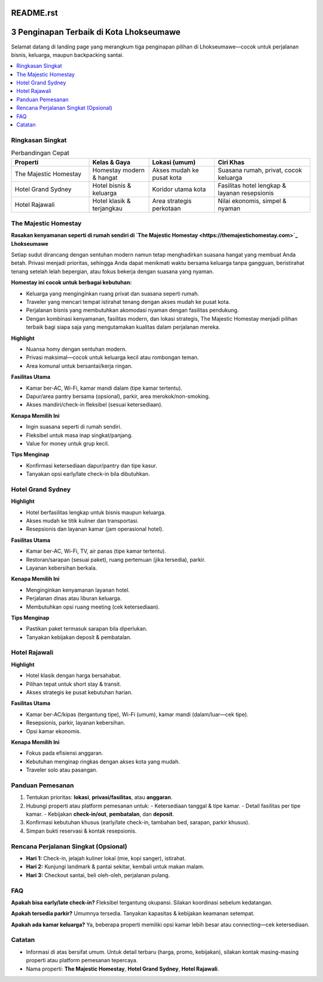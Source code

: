 README.rst
===========

3 Penginapan Terbaik di Kota Lhokseumawe
========================================

Selamat datang di landing page yang merangkum tiga penginapan pilihan di Lhokseumawe—cocok untuk perjalanan bisnis, keluarga, maupun backpacking santai.

.. contents::
   :local:
   :depth: 2


Ringkasan Singkat
-----------------

.. list-table:: Perbandingan Cepat
   :header-rows: 1
   :widths: 26 20 22 32

   * - Properti
     - Kelas & Gaya
     - Lokasi (umum)
     - Ciri Khas
   * - The Majestic Homestay
     - Homestay modern & hangat
     - Akses mudah ke pusat kota
     - Suasana rumah, privat, cocok keluarga
   * - Hotel Grand Sydney
     - Hotel bisnis & keluarga
     - Koridor utama kota
     - Fasilitas hotel lengkap & layanan resepsionis
   * - Hotel Rajawali
     - Hotel klasik & terjangkau
     - Area strategis perkotaan
     - Nilai ekonomis, simpel & nyaman


The Majestic Homestay
---------------------

**Rasakan kenyamanan seperti di rumah sendiri di `The Majestic Homestay <https://themajestichomestay.com>`_ Lhokseumawe**

Setiap sudut dirancang dengan sentuhan modern namun tetap menghadirkan suasana hangat yang membuat Anda betah. Privasi menjadi prioritas, sehingga Anda dapat menikmati waktu bersama keluarga tanpa gangguan, beristirahat tenang setelah lelah bepergian, atau fokus bekerja dengan suasana yang nyaman.

.. image:: majestic.png
   :alt: The Majestic Homestay Lhokseumawe
   :align: center
   :width: 720


**Homestay ini cocok untuk berbagai kebutuhan:**

- Keluarga yang menginginkan ruang privat dan suasana seperti rumah.
- Traveler yang mencari tempat istirahat tenang dengan akses mudah ke pusat kota.
- Perjalanan bisnis yang membutuhkan akomodasi nyaman dengan fasilitas pendukung.
- Dengan kombinasi kenyamanan, fasilitas modern, dan lokasi strategis, The Majestic Homestay menjadi pilihan terbaik bagi siapa saja yang mengutamakan kualitas dalam perjalanan mereka.

**Highlight**

- Nuansa homy dengan sentuhan modern.
- Privasi maksimal—cocok untuk keluarga kecil atau rombongan teman.
- Area komunal untuk bersantai/kerja ringan.

**Fasilitas Utama**

- Kamar ber-AC, Wi-Fi, kamar mandi dalam (tipe kamar tertentu).
- Dapur/area pantry bersama (opsional), parkir, area merokok/non-smoking.
- Akses mandiri/check-in fleksibel (sesuai ketersediaan).

**Kenapa Memilih Ini**

- Ingin suasana seperti di rumah sendiri.
- Fleksibel untuk masa inap singkat/panjang.
- Value for money untuk grup kecil.

**Tips Menginap**

- Konfirmasi ketersediaan dapur/pantry dan tipe kasur.
- Tanyakan opsi early/late check-in bila dibutuhkan.



Hotel Grand Sydney
------------------

.. image:: sydney.jpeg
   :alt: Hotel Grand Sydney Lhokseumawe
   :align: center
   :width: 720

**Highlight**

- Hotel berfasilitas lengkap untuk bisnis maupun keluarga.
- Akses mudah ke titik kuliner dan transportasi.
- Resepsionis dan layanan kamar (jam operasional hotel).

**Fasilitas Utama**

- Kamar ber-AC, Wi-Fi, TV, air panas (tipe kamar tertentu).
- Restoran/sarapan (sesuai paket), ruang pertemuan (jika tersedia), parkir.
- Layanan kebersihan berkala.

**Kenapa Memilih Ini**

- Menginginkan kenyamanan layanan hotel.
- Perjalanan dinas atau liburan keluarga.
- Membutuhkan opsi ruang meeting (cek ketersediaan).

**Tips Menginap**

- Pastikan paket termasuk sarapan bila diperlukan.
- Tanyakan kebijakan deposit & pembatalan.


Hotel Rajawali
--------------

.. image:: rajawali.jpg
   :alt: Hotel Rajawali Lhokseumawe
   :align: center
   :width: 720

**Highlight**

- Hotel klasik dengan harga bersahabat.
- Pilihan tepat untuk short stay & transit.
- Akses strategis ke pusat kebutuhan harian.

**Fasilitas Utama**

- Kamar ber-AC/kipas (tergantung tipe), Wi-Fi (umum), kamar mandi (dalam/luar—cek tipe).
- Resepsionis, parkir, layanan kebersihan.
- Opsi kamar ekonomis.

**Kenapa Memilih Ini**

- Fokus pada efisiensi anggaran.
- Kebutuhan menginap ringkas dengan akses kota yang mudah.
- Traveler solo atau pasangan.


Panduan Pemesanan
-----------------

1. Tentukan prioritas: **lokasi**, **privasi/fasilitas**, atau **anggaran**.
2. Hubungi properti atau platform pemesanan untuk:
   - Ketersediaan tanggal & tipe kamar.
   - Detail fasilitas per tipe kamar.
   - Kebijakan **check-in/out**, **pembatalan**, dan **deposit**.
3. Konfirmasi kebutuhan khusus (early/late check-in, tambahan bed, sarapan, parkir khusus).
4. Simpan bukti reservasi & kontak resepsionis.


Rencana Perjalanan Singkat (Opsional)
-------------------------------------

- **Hari 1:** Check-in, jelajah kuliner lokal (mie, kopi sanger), istirahat.
- **Hari 2:** Kunjungi landmark & pantai sekitar, kembali untuk makan malam.
- **Hari 3:** Checkout santai, beli oleh-oleh, perjalanan pulang.


FAQ
---



**Apakah bisa early/late check-in?**  
Fleksibel tergantung okupansi. Silakan koordinasi sebelum kedatangan.

**Apakah tersedia parkir?**  
Umumnya tersedia. Tanyakan kapasitas & kebijakan keamanan setempat.

**Apakah ada kamar keluarga?**  
Ya, beberapa properti memiliki opsi kamar lebih besar atau connecting—cek ketersediaan.




Catatan
-------

- Informasi di atas bersifat umum. Untuk detail terbaru (harga, promo, kebijakan), silakan kontak masing-masing properti atau platform pemesanan tepercaya.
- Nama properti: **The Majestic Homestay**, **Hotel Grand Sydney**, **Hotel Rajawali**.
